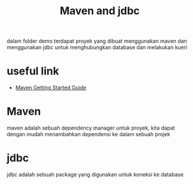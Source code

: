 #+TITLE: Maven and jdbc

dalam folder demo terdapat proyek yang dibuat menggunakan maven dan menggunakan jdbc untuk menghubungkan database dan melakukan kueri

* useful link
  - [[https://maven.apache.org/guides/getting-started/index.html][Maven Getting Started Guide]]

* Maven

maven adalah sebuah dependency manager untuk proyek, kita dapat dengan mudah menambahkan dependensi ke dalam sebuah projek

* jdbc

jdbc adalah sebuah package yang digunakan untuk koneksi ke database
